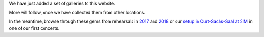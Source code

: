 .. title: Photos available
.. slug: photos-available
.. date: 2019-05-07 20:49:46 UTC+02:00
.. tags: photos, rehearsals, curt-sachs-saal, SIM
.. category: 
.. link: 
.. description: 
.. type: text

We have just added a set of galleries to this website.

More will follow, once we have collected them from other locations.

In the meantime, browse through these gems from rehearsals in `2017
</photos/2017/rehearsals>`_ and `2018 </photos/2018/rehearsals>`_ or our `setup
in Curt-Sachs-Saal at SIM </photos/2018/curt-sachs-saal>`_ in one of our first
concerts.

